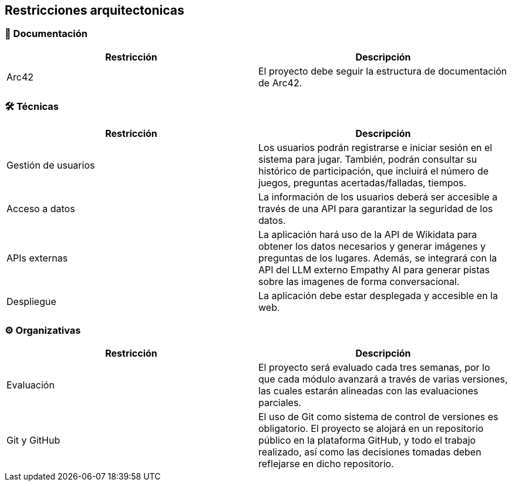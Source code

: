 ifndef::imagesdir[:imagesdir: ../images]

[[section-architecture-constraints]]
== Restricciones arquitectonicas


ifdef::arc42help[]
[role="arc42help"]
****
.Contents
Any requirement that constraints software architects in their freedom of design and implementation decisions or decision about the development process. These constraints sometimes go beyond individual systems and are valid for whole organizations and companies.

.Motivation
Architects should know exactly where they are free in their design decisions and where they must adhere to constraints.
Constraints must always be dealt with; they may be negotiable, though.

.Form
Simple tables of constraints with explanations.
If needed you can subdivide them into
technical constraints, organizational and political constraints and
conventions (e.g. programming or versioning guidelines, documentation or naming conventions)


.Further Information

See https://docs.arc42.org/section-2/[Architecture Constraints] in the arc42 documentation.

****
endif::arc42help[]

=== 📄 Documentación
[options="header"]
|===
| Restricción | Descripción
| Arc42 | El proyecto debe seguir la estructura de documentación de Arc42.
|===
=== 🛠️ Técnicas
[options="header"]
|===
| Restricción | Descripción
| Gestión de usuarios | Los usuarios podrán registrarse e iniciar sesión en el sistema para jugar. 
También, podrán consultar su histórico de participación, que incluirá el número de juegos, preguntas acertadas/falladas, tiempos.
| Acceso a datos | La información de los usuarios deberá ser accesible a través de una API para garantizar la seguridad de los datos.
| APIs externas | La aplicación hará uso de la API de Wikidata para obtener los datos necesarios y generar imágenes y preguntas
de los lugares. Además, se integrará con la API del LLM externo Empathy AI para generar pistas sobre las imagenes de forma conversacional.
| Despliegue | La aplicación debe estar desplegada y accesible en la web.
|===
=== ⚙️ Organizativas
[options="header"]
|===
| Restricción | Descripción
| Evaluación | El proyecto será evaluado cada tres semanas, por lo que cada módulo avanzará a través de varias versiones,
 las cuales estarán alineadas con las evaluaciones parciales.
| Git y GitHub | El uso de Git como sistema de control de versiones es obligatorio. 
El proyecto se alojará en un repositorio público en la plataforma GitHub, y todo el trabajo realizado, así como
las decisiones tomadas deben reflejarse en dicho repositorio. 
|===

